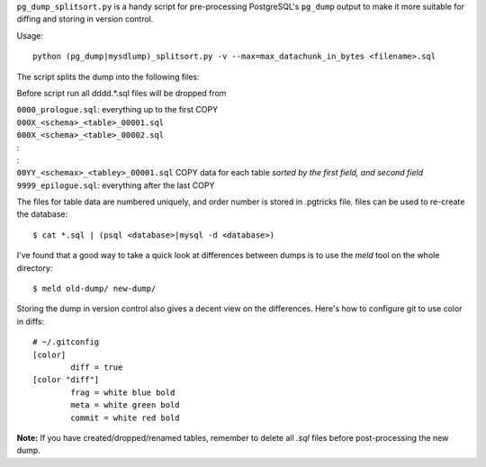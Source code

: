 ``pg_dump_splitsort.py`` is a handy script for pre-processing PostgreSQL's
``pg_dump`` output to make it more suitable for diffing and storing in version
control.

Usage::

    python (pg_dump|mysdlump)_splitsort.py -v --max=max_datachunk_in_bytes <filename>.sql

The script splits the dump into the following files:

Before script run all \d\d\d\d.*.sql files will be dropped from 

| ``0000_prologue.sql``:
    everything up to the first COPY
| ``000X_<schema>_<table>_00001.sql``
| ``000X_<schema>_<table>_00002.sql``
| :
| :
| ``00YY_<schemax>_<tabley>_00001.sql``
    COPY data for each table *sorted by the first field, and second field*
| ``9999_epilogue.sql``:
    everything after the last COPY

The files for table data are numbered uniquely, and order number is stored in .pgtricks file.
files can be used to re-create the database::

    $ cat *.sql | (psql <database>|mysql -d <database>)

I've found that a good way to take a quick look at differences between dumps is
to use the `meld` tool on the whole directory::

    $ meld old-dump/ new-dump/

Storing the dump in version control also gives a decent view on the
differences. Here's how to configure git to use color in diffs::

    # ~/.gitconfig
    [color]
            diff = true
    [color "diff"]
            frag = white blue bold
            meta = white green bold
            commit = white red bold

**Note:** If you have created/dropped/renamed tables, remember to delete all
`.sql` files before post-processing the new dump.
